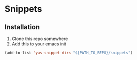 * Snippets

** Installation

1. Clone this repo somewhere
2. Add this to your emacs init

#+begin_src el
(add-to-list 'yas-snippet-dirs "${PATH_TO_REPO}/snippets")
#+end_src
